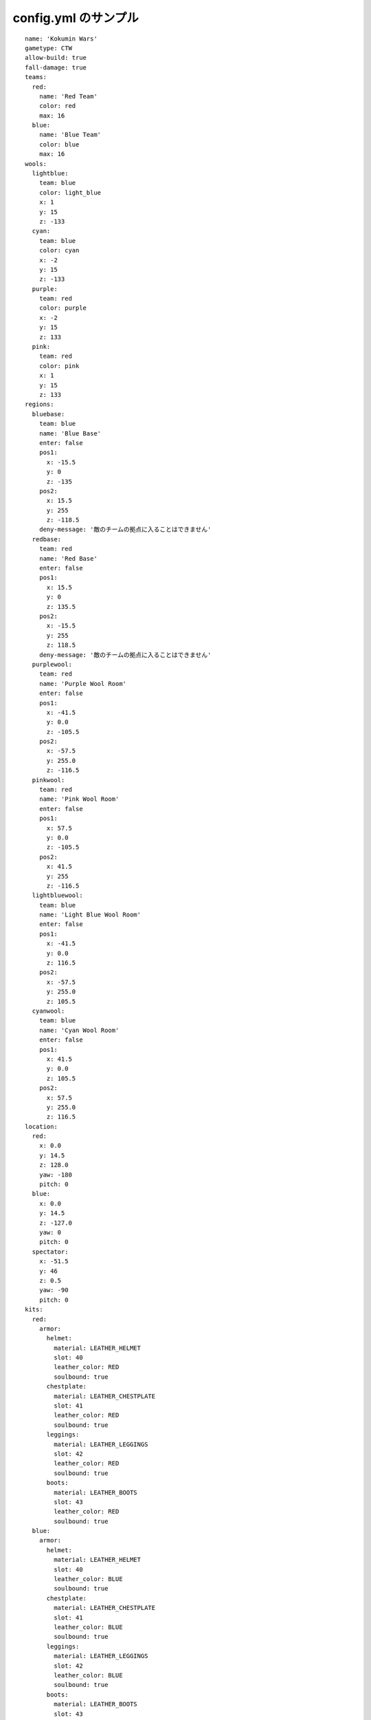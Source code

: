 config.yml のサンプル
=======================

::

	name: 'Kokumin Wars'
	gametype: CTW
	allow-build: true
	fall-damage: true
	teams:
	  red:
	    name: 'Red Team'
	    color: red
	    max: 16
	  blue:
	    name: 'Blue Team'
	    color: blue
	    max: 16
	wools:
	  lightblue:
	    team: blue
	    color: light_blue
	    x: 1
	    y: 15
	    z: -133
	  cyan:
	    team: blue
	    color: cyan
	    x: -2
	    y: 15
	    z: -133
	  purple:
	    team: red
	    color: purple
	    x: -2
	    y: 15
	    z: 133
	  pink:
	    team: red
	    color: pink
	    x: 1
	    y: 15
	    z: 133
	regions:
	  bluebase:
	    team: blue
	    name: 'Blue Base'
	    enter: false
	    pos1:
	      x: -15.5
	      y: 0
	      z: -135
	    pos2:
	      x: 15.5
	      y: 255
	      z: -118.5
	    deny-message: '敵のチームの拠点に入ることはできません'
	  redbase:
	    team: red
	    name: 'Red Base'
	    enter: false
	    pos1:
	      x: 15.5
	      y: 0
	      z: 135.5
	    pos2:
	      x: -15.5
	      y: 255
	      z: 118.5
	    deny-message: '敵のチームの拠点に入ることはできません'
	  purplewool:
	    team: red
	    name: 'Purple Wool Room'
	    enter: false
	    pos1:
	      x: -41.5
	      y: 0.0
	      z: -105.5
	    pos2:
	      x: -57.5
	      y: 255.0
	      z: -116.5
	  pinkwool:
	    team: red
	    name: 'Pink Wool Room'
	    enter: false
	    pos1:
	      x: 57.5
	      y: 0.0
	      z: -105.5
	    pos2:
	      x: 41.5
	      y: 255
	      z: -116.5
	  lightbluewool:
	    team: blue
	    name: 'Light Blue Wool Room'
	    enter: false
	    pos1:
	      x: -41.5
	      y: 0.0
	      z: 116.5
	    pos2:
	      x: -57.5
	      y: 255.0
	      z: 105.5
	  cyanwool:
	    team: blue
	    name: 'Cyan Wool Room'
	    enter: false
	    pos1:
	      x: 41.5
	      y: 0.0
	      z: 105.5
	    pos2:
	      x: 57.5
	      y: 255.0
	      z: 116.5
	location:
	  red:
	    x: 0.0
	    y: 14.5
	    z: 128.0
	    yaw: -180
	    pitch: 0
	  blue:
	    x: 0.0
	    y: 14.5
	    z: -127.0
	    yaw: 0
	    pitch: 0
	  spectator:
	    x: -51.5
	    y: 46
	    z: 0.5
	    yaw: -90
	    pitch: 0
	kits:
	  red:
	    armor:
	      helmet:
	        material: LEATHER_HELMET
	        slot: 40
	        leather_color: RED
	        soulbound: true
	      chestplate:
	        material: LEATHER_CHESTPLATE
	        slot: 41
	        leather_color: RED
	        soulbound: true
	      leggings:
	        material: LEATHER_LEGGINGS
	        slot: 42
	        leather_color: RED
	        soulbound: true
	      boots:
	        material: LEATHER_BOOTS
	        slot: 43
	        leather_color: RED
	        soulbound: true
	  blue:
	    armor:
	      helmet:
	        material: LEATHER_HELMET
	        slot: 40
	        leather_color: BLUE
	        soulbound: true
	      chestplate:
	        material: LEATHER_CHESTPLATE
	        slot: 41
	        leather_color: BLUE
	        soulbound: true
	      leggings:
	        material: LEATHER_LEGGINGS
	        slot: 42
	        leather_color: BLUE
	        soulbound: true
	      boots:
	        material: LEATHER_BOOTS
	        slot: 43
	        leather_color: BLUE
	        soulbound: true
	  parent:
	    inventory:
	      sword:
	        material: IRON_SWORD
	        slot: 0
	        soulbound: true
	      bow:
	        material: BOW
	        slot: 1
	        soulbound: true
	      food:
	        material: BAKED_POTATO
	        slot: 2
	        amount: 16
	        soulbound: true
	      pickaxe:
	        material: DIAMOND_PICKAXE
	        slot: 3
	        soulbound: true
	      axe:
	        material: DIAMOND_AXE
	        slot: 4
	        soulbound: true
	      log:
	        material: LOG
	        slot: 5
	        amount: 32
	        soulbound: true
	      arrow:
	        material: ARROW
	        slot: 9
	        amount: 64
	        soulbound: true
	  kill-rewards:
	    gapple:
	      material: GOLDEN_APPLE
	      amount: 1
	      soulbound: false